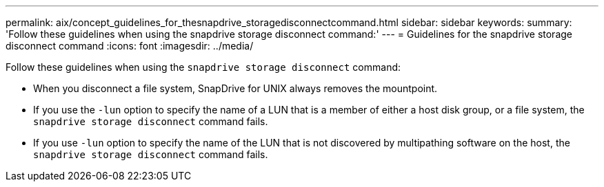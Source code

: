 ---
permalink: aix/concept_guidelines_for_thesnapdrive_storagedisconnectcommand.html
sidebar: sidebar
keywords:
summary: 'Follow these guidelines when using the snapdrive storage disconnect command:'
---
= Guidelines for the snapdrive storage disconnect command
:icons: font
:imagesdir: ../media/

[.lead]
Follow these guidelines when using the `snapdrive storage disconnect` command:

* When you disconnect a file system, SnapDrive for UNIX always removes the mountpoint.
* If you use the `-lun` option to specify the name of a LUN that is a member of either a host disk group, or a file system, the `snapdrive storage disconnect` command fails.
* If you use `-lun` option to specify the name of the LUN that is not discovered by multipathing software on the host, the `snapdrive storage disconnect` command fails.

